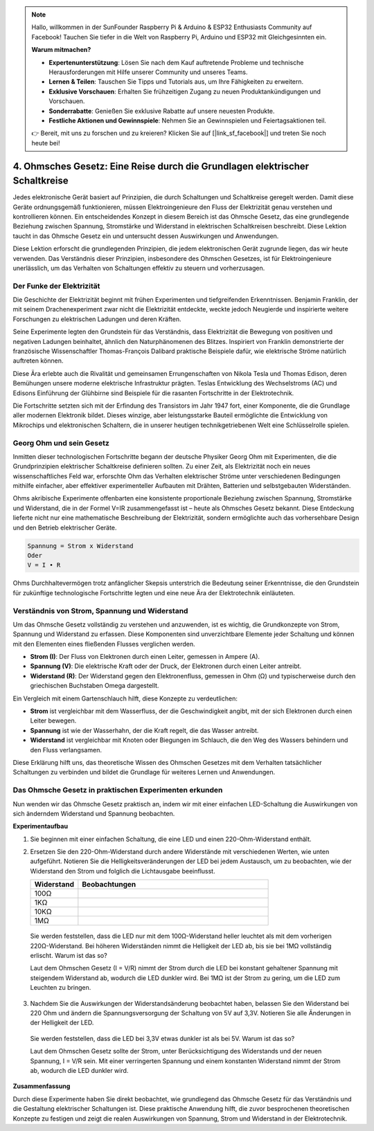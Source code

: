 .. note::

    Hallo, willkommen in der SunFounder Raspberry Pi & Arduino & ESP32 Enthusiasts Community auf Facebook! Tauchen Sie tiefer in die Welt von Raspberry Pi, Arduino und ESP32 mit Gleichgesinnten ein.

    **Warum mitmachen?**

    - **Expertenunterstützung**: Lösen Sie nach dem Kauf auftretende Probleme und technische Herausforderungen mit Hilfe unserer Community und unseres Teams.
    - **Lernen & Teilen**: Tauschen Sie Tipps und Tutorials aus, um Ihre Fähigkeiten zu erweitern.
    - **Exklusive Vorschauen**: Erhalten Sie frühzeitigen Zugang zu neuen Produktankündigungen und Vorschauen.
    - **Sonderrabatte**: Genießen Sie exklusive Rabatte auf unsere neuesten Produkte.
    - **Festliche Aktionen und Gewinnspiele**: Nehmen Sie an Gewinnspielen und Feiertagsaktionen teil.

    👉 Bereit, mit uns zu forschen und zu kreieren? Klicken Sie auf [|link_sf_facebook|] und treten Sie noch heute bei!


4. Ohmsches Gesetz: Eine Reise durch die Grundlagen elektrischer Schaltkreise
===================================================================================

Jedes elektronische Gerät basiert auf Prinzipien, die durch Schaltungen und Schaltkreise geregelt werden. Damit diese Geräte ordnungsgemäß funktionieren, müssen Elektroingenieure den Fluss der Elektrizität genau verstehen und kontrollieren können. Ein entscheidendes Konzept in diesem Bereich ist das Ohmsche Gesetz, das eine grundlegende Beziehung zwischen Spannung, Stromstärke und Widerstand in elektrischen Schaltkreisen beschreibt. Diese Lektion taucht in das Ohmsche Gesetz ein und untersucht dessen Auswirkungen und Anwendungen.

Diese Lektion erforscht die grundlegenden Prinzipien, die jedem elektronischen Gerät zugrunde liegen, das wir heute verwenden. Das Verständnis dieser Prinzipien, insbesondere des Ohmschen Gesetzes, ist für Elektroingenieure unerlässlich, um das Verhalten von Schaltungen effektiv zu steuern und vorherzusagen.



Der Funke der Elektrizität
-------------------------------

Die Geschichte der Elektrizität beginnt mit frühen Experimenten und tiefgreifenden Erkenntnissen. Benjamin Franklin, der mit seinem Drachenexperiment zwar nicht die Elektrizität entdeckte, weckte jedoch Neugierde und inspirierte weitere Forschungen zu elektrischen Ladungen und deren Kräften.

.. image:: img/2_electronic.webp
    :width: 600
    :align: center

Seine Experimente legten den Grundstein für das Verständnis, dass Elektrizität die Bewegung von positiven und negativen Ladungen beinhaltet, ähnlich den Naturphänomenen des Blitzes. Inspiriert von Franklin demonstrierte der französische Wissenschaftler Thomas-François Dalibard praktische Beispiele dafür, wie elektrische Ströme natürlich auftreten können.

Diese Ära erlebte auch die Rivalität und gemeinsamen Errungenschaften von Nikola Tesla und Thomas Edison, deren Bemühungen unsere moderne elektrische Infrastruktur prägten. Teslas Entwicklung des Wechselstroms (AC) und Edisons Einführung der Glühbirne sind Beispiele für die rasanten Fortschritte in der Elektrotechnik.

.. image:: img/2_lamp.webp
    :width: 400
    :align: center

Die Fortschritte setzten sich mit der Erfindung des Transistors im Jahr 1947 fort, einer Komponente, die die Grundlage aller modernen Elektronik bildet. Dieses winzige, aber leistungsstarke Bauteil ermöglichte die Entwicklung von Mikrochips und elektronischen Schaltern, die in unserer heutigen technikgetriebenen Welt eine Schlüsselrolle spielen.

.. image:: img/2_transistor.jpg
    :width: 300
    :align: center
    

Georg Ohm und sein Gesetz
------------------------------

Inmitten dieser technologischen Fortschritte begann der deutsche Physiker Georg Ohm mit Experimenten, die die Grundprinzipien elektrischer Schaltkreise definieren sollten. Zu einer Zeit, als Elektrizität noch ein neues wissenschaftliches Feld war, erforschte Ohm das Verhalten elektrischer Ströme unter verschiedenen Bedingungen mithilfe einfacher, aber effektiver experimenteller Aufbauten mit Drähten, Batterien und selbstgebauten Widerständen.

Ohms akribische Experimente offenbarten eine konsistente proportionale Beziehung zwischen Spannung, Stromstärke und Widerstand, die in der Formel V=IR zusammengefasst ist – heute als Ohmsches Gesetz bekannt. Diese Entdeckung lieferte nicht nur eine mathematische Beschreibung der Elektrizität, sondern ermöglichte auch das vorhersehbare Design und den Betrieb elektrischer Geräte.

.. code-block::

    Spannung = Strom x Widerstand
    Oder
    V = I • R

Ohms Durchhaltevermögen trotz anfänglicher Skepsis unterstrich die Bedeutung seiner Erkenntnisse, die den Grundstein für zukünftige technologische Fortschritte legten und eine neue Ära der Elektrotechnik einläuteten.



Verständnis von Strom, Spannung und Widerstand
----------------------------------------------------

Um das Ohmsche Gesetz vollständig zu verstehen und anzuwenden, ist es wichtig, die Grundkonzepte von Strom, Spannung und Widerstand zu erfassen. Diese Komponenten sind unverzichtbare Elemente jeder Schaltung und können mit den Elementen eines fließenden Flusses verglichen werden.

- **Strom (I)**: Der Fluss von Elektronen durch einen Leiter, gemessen in Ampere (A).
- **Spannung (V)**: Die elektrische Kraft oder der Druck, der Elektronen durch einen Leiter antreibt.
- **Widerstand (R)**: Der Widerstand gegen den Elektronenfluss, gemessen in Ohm (Ω) und typischerweise durch den griechischen Buchstaben Omega dargestellt.

.. image:: img/2_resistance.png
    :width: 400
    :align: center

Ein Vergleich mit einem Gartenschlauch hilft, diese Konzepte zu verdeutlichen:

- **Strom** ist vergleichbar mit dem Wasserfluss, der die Geschwindigkeit angibt, mit der sich Elektronen durch einen Leiter bewegen.
- **Spannung** ist wie der Wasserhahn, der die Kraft regelt, die das Wasser antreibt.
- **Widerstand** ist vergleichbar mit Knoten oder Biegungen im Schlauch, die den Weg des Wassers behindern und den Fluss verlangsamen.

Diese Erklärung hilft uns, das theoretische Wissen des Ohmschen Gesetzes mit dem Verhalten tatsächlicher Schaltungen zu verbinden und bildet die Grundlage für weiteres Lernen und Anwendungen.

Das Ohmsche Gesetz in praktischen Experimenten erkunden
---------------------------------------------------------------

Nun wenden wir das Ohmsche Gesetz praktisch an, indem wir mit einer einfachen LED-Schaltung die Auswirkungen von sich änderndem Widerstand und Spannung beobachten.

**Experimentaufbau**

1. Sie beginnen mit einer einfachen Schaltung, die eine LED und einen 220-Ohm-Widerstand enthält.
   
   .. image:: img/2_uno_gnd.png
     :width: 600
     :align: center

2. Ersetzen Sie den 220-Ohm-Widerstand durch andere Widerstände mit verschiedenen Werten, wie unten aufgeführt. Notieren Sie die Helligkeitsveränderungen der LED bei jedem Austausch, um zu beobachten, wie der Widerstand den Strom und folglich die Lichtausgabe beeinflusst.

   .. list-table::
      :widths: 25 100
      :header-rows: 1

      * - Widerstand
        - Beobachtungen
      * - 100Ω
        - 
      * - 1KΩ
        - 
      * - 10KΩ
        - 
      * - 1MΩ
        - 

  
  Sie werden feststellen, dass die LED nur mit dem 100Ω-Widerstand heller leuchtet als mit dem vorherigen 220Ω-Widerstand. Bei höheren Widerständen nimmt die Helligkeit der LED ab, bis sie bei 1MΩ vollständig erlischt. Warum ist das so?

  Laut dem Ohmschen Gesetz (I = V/R) nimmt der Strom durch die LED bei konstant gehaltener Spannung mit steigendem Widerstand ab, wodurch die LED dunkler wird. Bei 1MΩ ist der Strom zu gering, um die LED zum Leuchten zu bringen.

3. Nachdem Sie die Auswirkungen der Widerstandsänderung beobachtet haben, belassen Sie den Widerstand bei 220 Ohm und ändern die Spannungsversorgung der Schaltung von 5V auf 3,3V. Notieren Sie alle Änderungen in der Helligkeit der LED.

  Sie werden feststellen, dass die LED bei 3,3V etwas dunkler ist als bei 5V. Warum ist das so?

  Laut dem Ohmschen Gesetz sollte der Strom, unter Berücksichtigung des Widerstands und der neuen Spannung, I = V/R sein. Mit einer verringerten Spannung und einem konstanten Widerstand nimmt der Strom ab, wodurch die LED dunkler wird.

**Zusammenfassung**

Durch diese Experimente haben Sie direkt beobachtet, wie grundlegend das Ohmsche Gesetz für das Verständnis und die Gestaltung elektrischer Schaltungen ist. Diese praktische Anwendung hilft, die zuvor besprochenen theoretischen Konzepte zu festigen und zeigt die realen Auswirkungen von Spannung, Strom und Widerstand in der Elektrotechnik.

